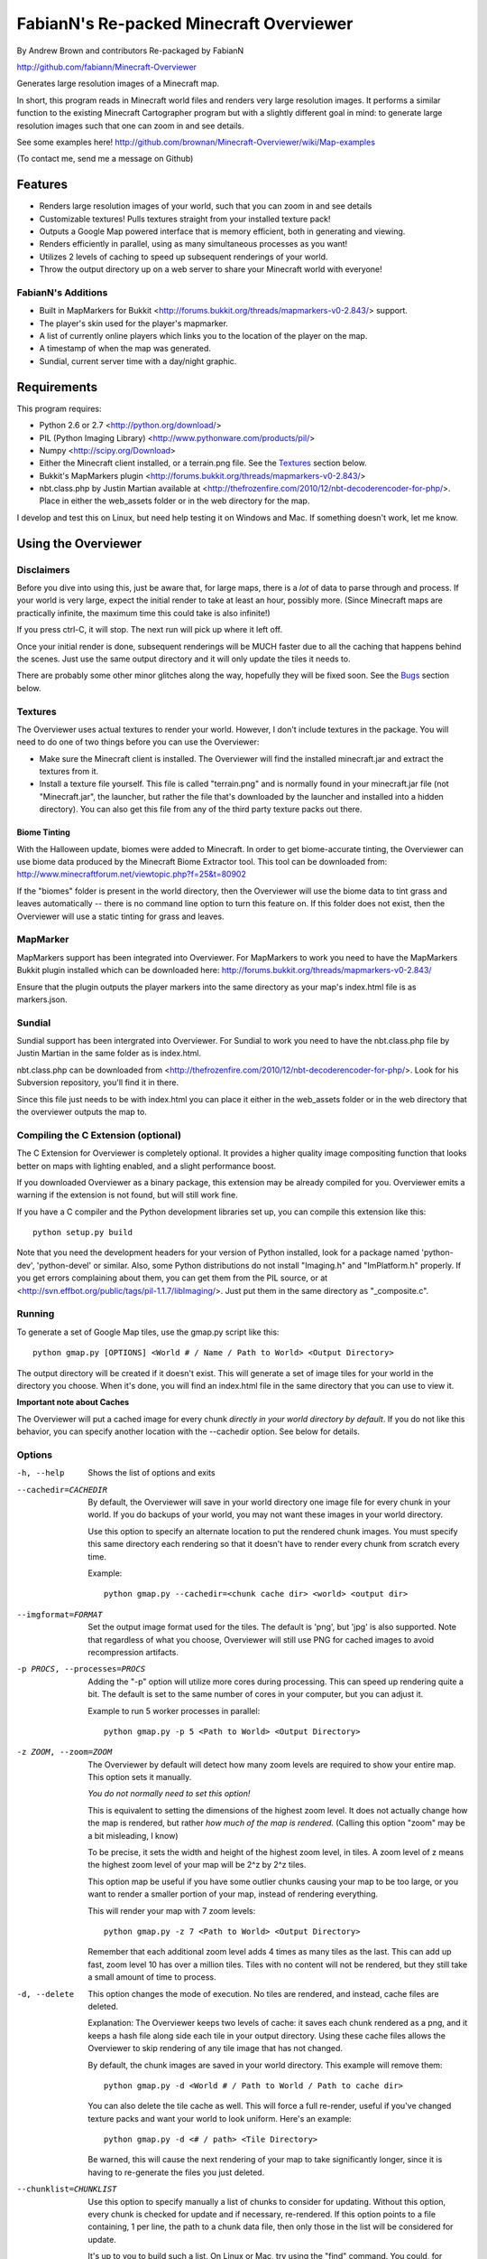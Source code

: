 ﻿========================================
FabianN's Re-packed Minecraft Overviewer
========================================
By Andrew Brown and contributors
Re-packaged by FabianN

http://github.com/fabiann/Minecraft-Overviewer

Generates large resolution images of a Minecraft map.

In short, this program reads in Minecraft world files and renders very large
resolution images. It performs a similar function to the existing Minecraft
Cartographer program but with a slightly different goal in mind: to generate
large resolution images such that one can zoom in and see details.

See some examples here!
http://github.com/brownan/Minecraft-Overviewer/wiki/Map-examples

(To contact me, send me a message on Github)

Features
========

* Renders large resolution images of your world, such that you can zoom in and
  see details

* Customizable textures! Pulls textures straight from your installed texture
  pack!

* Outputs a Google Map powered interface that is memory efficient, both in
  generating and viewing.

* Renders efficiently in parallel, using as many simultaneous processes as you
  want!

* Utilizes 2 levels of caching to speed up subsequent renderings of your world.

* Throw the output directory up on a web server to share your Minecraft world
  with everyone!

FabianN's Additions
-------------------

* Built in MapMarkers for Bukkit <http://forums.bukkit.org/threads/mapmarkers-v0-2.843/> support.

* The player's skin used for the player's mapmarker.

* A list of currently online players which links you to the location of the player on the map.

* A timestamp of when the map was generated.

* Sundial, current server time with a day/night graphic.

Requirements
============
This program requires:

* Python 2.6 or 2.7 <http://python.org/download/>
* PIL (Python Imaging Library) <http://www.pythonware.com/products/pil/>
* Numpy <http://scipy.org/Download>
* Either the Minecraft client installed, or a terrain.png file. See the
  `Textures`_ section below.
* Bukkit's MapMarkers plugin <http://forums.bukkit.org/threads/mapmarkers-v0-2.843/>
* nbt.class.php by Justin Martian available at <http://thefrozenfire.com/2010/12/nbt-decoderencoder-for-php/>. Place in either the web_assets folder or in the web directory for the map.

I develop and test this on Linux, but need help testing it on Windows and Mac.
If something doesn't work, let me know.

Using the Overviewer
====================

Disclaimers
-----------
Before you dive into using this, just be aware that, for large maps, there is a
*lot* of data to parse through and process. If your world is very large, expect
the initial render to take at least an hour, possibly more. (Since Minecraft
maps are practically infinite, the maximum time this could take is also
infinite!)

If you press ctrl-C, it will stop. The next run will pick up where it left off.

Once your initial render is done, subsequent renderings will be MUCH faster due
to all the caching that happens behind the scenes. Just use the same output
directory and it will only update the tiles it needs to.

There are probably some other minor glitches along the way, hopefully they will
be fixed soon. See the `Bugs`_ section below.

Textures
--------
The Overviewer uses actual textures to render your world. However, I don't
include textures in the package. You will need to do one of two things before
you can use the Overviewer:

* Make sure the Minecraft client is installed. The Overviewer will find the
  installed minecraft.jar and extract the textures from it.

* Install a texture file yourself. This file is called "terrain.png" and is
  normally found in your minecraft.jar file (not "Minecraft.jar", the launcher,
  but rather the file that's downloaded by the launcher and installed into a
  hidden directory). You can also get this file from any of the third party
  texture packs out there.

Biome Tinting
~~~~~~~~~~~~~
With the Halloween update, biomes were added to Minecraft.  In order to get
biome-accurate tinting, the Overviewer can use biome data produced by the
Minecraft Biome Extractor tool.  This tool can be downloaded from:
http://www.minecraftforum.net/viewtopic.php?f=25&t=80902

If the "biomes" folder is present in the world directory, then the Overviewer
will use the biome data to tint grass and leaves automatically -- there is no
command line option to turn this feature on.  If this folder does not exist,
then the Overviewer will use a static tinting for grass and leaves.

MapMarker
--------------
MapMarkers support has been integrated into Overviewer. For MapMarkers to work you need to have the MapMarkers Bukkit plugin installed which can be downloaded here: http://forums.bukkit.org/threads/mapmarkers-v0-2.843/

Ensure that the plugin outputs the player markers into the same directory as your map's index.html file is as markers.json.

Sundial
-------
Sundial support has been intergrated into Overviewer. For Sundial to work you need to have the nbt.class.php file by Justin Martian in the same folder as is index.html.

nbt.class.php can be downloaded from <http://thefrozenfire.com/2010/12/nbt-decoderencoder-for-php/>. Look for his Subversion repository, you'll find it in there.

Since this file just needs to be with index.html you can place it either in the web_assets folder or in the web directory that the overviewer outputs the map to.

Compiling the C Extension (optional)
------------------------------------ 
The C Extension for Overviewer is completely optional. It provides a higher
quality image compositing function that looks better on maps with lighting
enabled, and a slight performance boost.

If you downloaded Overviewer as a binary package, this extension may be already
compiled for you. Overviewer emits a warning if the extension is not found, but
will still work fine.

If you have a C compiler and the Python development libraries set up, you can
compile this extension like this::

    python setup.py build

Note that you need the development headers for your version of Python installed,
look for a package named 'python-dev', 'python-devel' or similar. Also, some
Python distributions do not install "Imaging.h" and "ImPlatform.h" properly. If
you get errors complaining about them, you can get them from the PIL source, or
at <http://svn.effbot.org/public/tags/pil-1.1.7/libImaging/>. Just put them in
the same directory as "_composite.c".

Running
-------
To generate a set of Google Map tiles, use the gmap.py script like this::

    python gmap.py [OPTIONS] <World # / Name / Path to World> <Output Directory>

The output directory will be created if it doesn't exist. This will generate a
set of image tiles for your world in the directory you choose. When it's done,
you will find an index.html file in the same directory that you can use to view
it.

**Important note about Caches**

The Overviewer will put a cached image for every chunk *directly in your world
directory by default*. If you do not like this behavior, you can specify
another location with the --cachedir option. See below for details.

Options
-------

-h, --help
    Shows the list of options and exits

--cachedir=CACHEDIR
    By default, the Overviewer will save in your world directory one image
    file for every chunk in your world. If you do backups of your world,
    you may not want these images in your world directory.

    Use this option to specify an alternate location to put the rendered
    chunk images. You must specify this same directory each rendering so
    that it doesn't have to render every chunk from scratch every time.

    Example::

        python gmap.py --cachedir=<chunk cache dir> <world> <output dir>

--imgformat=FORMAT
    Set the output image format used for the tiles. The default is 'png',
    but 'jpg' is also supported. Note that regardless of what you choose,
    Overviewer will still use PNG for cached images to avoid recompression
    artifacts.

-p PROCS, --processes=PROCS
    Adding the "-p" option will utilize more cores during processing.  This
    can speed up rendering quite a bit. The default is set to the same
    number of cores in your computer, but you can adjust it.

    Example to run 5 worker processes in parallel::

        python gmap.py -p 5 <Path to World> <Output Directory>

-z ZOOM, --zoom=ZOOM
    The Overviewer by default will detect how many zoom levels are required
    to show your entire map. This option sets it manually.

    *You do not normally need to set this option!*

    This is equivalent to setting the dimensions of the highest zoom level. It
    does not actually change how the map is rendered, but rather *how much of
    the map is rendered.* (Calling this option "zoom" may be a bit misleading,
    I know)
   
    To be precise, it sets the width and height of the highest zoom level, in
    tiles. A zoom level of z means the highest zoom level of your map will be
    2^z by 2^z tiles.

    This option map be useful if you have some outlier chunks causing your map
    to be too large, or you want to render a smaller portion of your map,
    instead of rendering everything.

    This will render your map with 7 zoom levels::

        python gmap.py -z 7 <Path to World> <Output Directory>

    Remember that each additional zoom level adds 4 times as many tiles as
    the last. This can add up fast, zoom level 10 has over a million tiles.
    Tiles with no content will not be rendered, but they still take a small
    amount of time to process.

-d, --delete
    This option changes the mode of execution. No tiles are rendered, and
    instead, cache files are deleted.

    Explanation: The Overviewer keeps two levels of cache: it saves each
    chunk rendered as a png, and it keeps a hash file along side each tile
    in your output directory. Using these cache files allows the Overviewer
    to skip rendering of any tile image that has not changed.

    By default, the chunk images are saved in your world directory. This
    example will remove them::
    
        python gmap.py -d <World # / Path to World / Path to cache dir>

    You can also delete the tile cache as well. This will force a full
    re-render, useful if you've changed texture packs and want your world
    to look uniform. Here's an example::

        python gmap.py -d <# / path> <Tile Directory>

    Be warned, this will cause the next rendering of your map to take
    significantly longer, since it is having to re-generate the files you just
    deleted.

--chunklist=CHUNKLIST
    Use this option to specify manually a list of chunks to consider for
    updating. Without this option, every chunk is checked for update and if
    necessary, re-rendered. If this option points to a file containing, 1 per
    line, the path to a chunk data file, then only those in the list will be
    considered for update.

    It's up to you to build such a list. On Linux or Mac, try using the "find"
    command. You could, for example, output all chunk files that are older than
    a certain date. Or perhaps you can incrementally update your map by passing
    in a subset of chunks each time. It's up to you!

--lighting
    This option enables map lighting, using lighting information stored by
    Minecraft inside the chunks. This will make your map prettier, at the cost
    of update speed.
    
    Note that for existing, unlit maps, you may want to clear your cache
    (with -d) before updating the map to use lighting. Otherwise, only updated
    chunks will have lighting enabled.

--night
    This option enables --lighting, and renders the world at night.

Viewing the Results
-------------------
Within the output directory you will find two things: an index.html file, and a
directory hierarchy full of images. To view your world, simply open index.html
in a web browser. Internet access is required to load the Google Maps API
files, but you otherwise don't need anything else.

You can throw these files up to a web server to let others view your map. You
do *not* need a Google Maps API key (as was the case with older versions of the
API), so just copying the directory to your web server should suffice. You are,
however, bound by the Google Maps API terms of service.

http://code.google.com/apis/maps/terms.html

Crushing the Output Tiles
-------------------------
Image files taking too much disk space? Try using pngcrush. On Linux and
probably Mac, if you have pngcrush installed, this command will go and crush
all your images in the given destination. This took the total disk usage of the
render for my world from 85M to 67M.

::

    find /path/to/destination -name "*.png" -exec pngcrush {} {}.crush \; -exec mv {}.crush {} \;

Or if you prefer a more parallel solution, try something like this::

    find /path/to/destination -print0 | xargs -0 -n 1 -P <nr_procs> sh -c 'pngcrush $0 temp.$$ && mv temp.$$ $0'

If you're on Windows, I've gotten word that this command line snippet works
provided pngout is installed and on your path. Note that the % symbols will
need to be doubled up if this is in a batch file.

::

    FOR /R c:\path\to\tiles\folder %v IN (*.png) DO pngout %v /y

Bugs
====
This program has bugs. They are mostly minor things, I wouldn't have released a
completely useless program. However, there are a number of things that I want
to fix or improve.

For a current list of issues, visit
http://github.com/brownan/Minecraft-Overviewer/issues

Feel free to comment on issues, report new issues, and vote on issues that are
important to you, so I can prioritize accordingly.

An incomplete list of things I want to do soon is:

* Improve efficiency

* Rendering non-cube blocks, such as torches, flowers, mine tracks, fences,
  doors, and the like. Right now they are either not rendered at all, or
  rendered as if they were a cube, so it looks funny.

* Some kind of graphical interface.

* A Windows exe for easier access for Windows users.


Changes by FabianN
------------------
This is just my personal configuration of Overviewer and I decided to share it, maybe make it easier for someone to host their own map with MapMarkers integration (and possibly more, in the future). My additions would not be possible without the work of others. Here the pieces of code from others that I have intergrated with my package of Overviewer:

* The user's skin showing up as their icon on the map. Thanks to ethzero/Billiam for the Player-Avatar add-on. https://github.com/Billiam/Minecraft-Overviewer-Addons

* The Online Players list. Thanks to datLicht for the player list. http://forums.bukkit.org/threads/mapmarkers-v0-2.843/page-2#post-37817

* Sundial and server time. Thanks to Sunkid for the sundial. https://github.com/sunkid/minecraft-sundial

